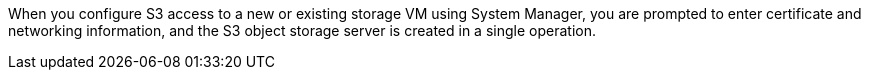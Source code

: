 When you configure S3 access to a new or existing storage VM using System Manager, you are prompted to enter certificate and networking information, and the S3 object storage server is created in a single operation.
